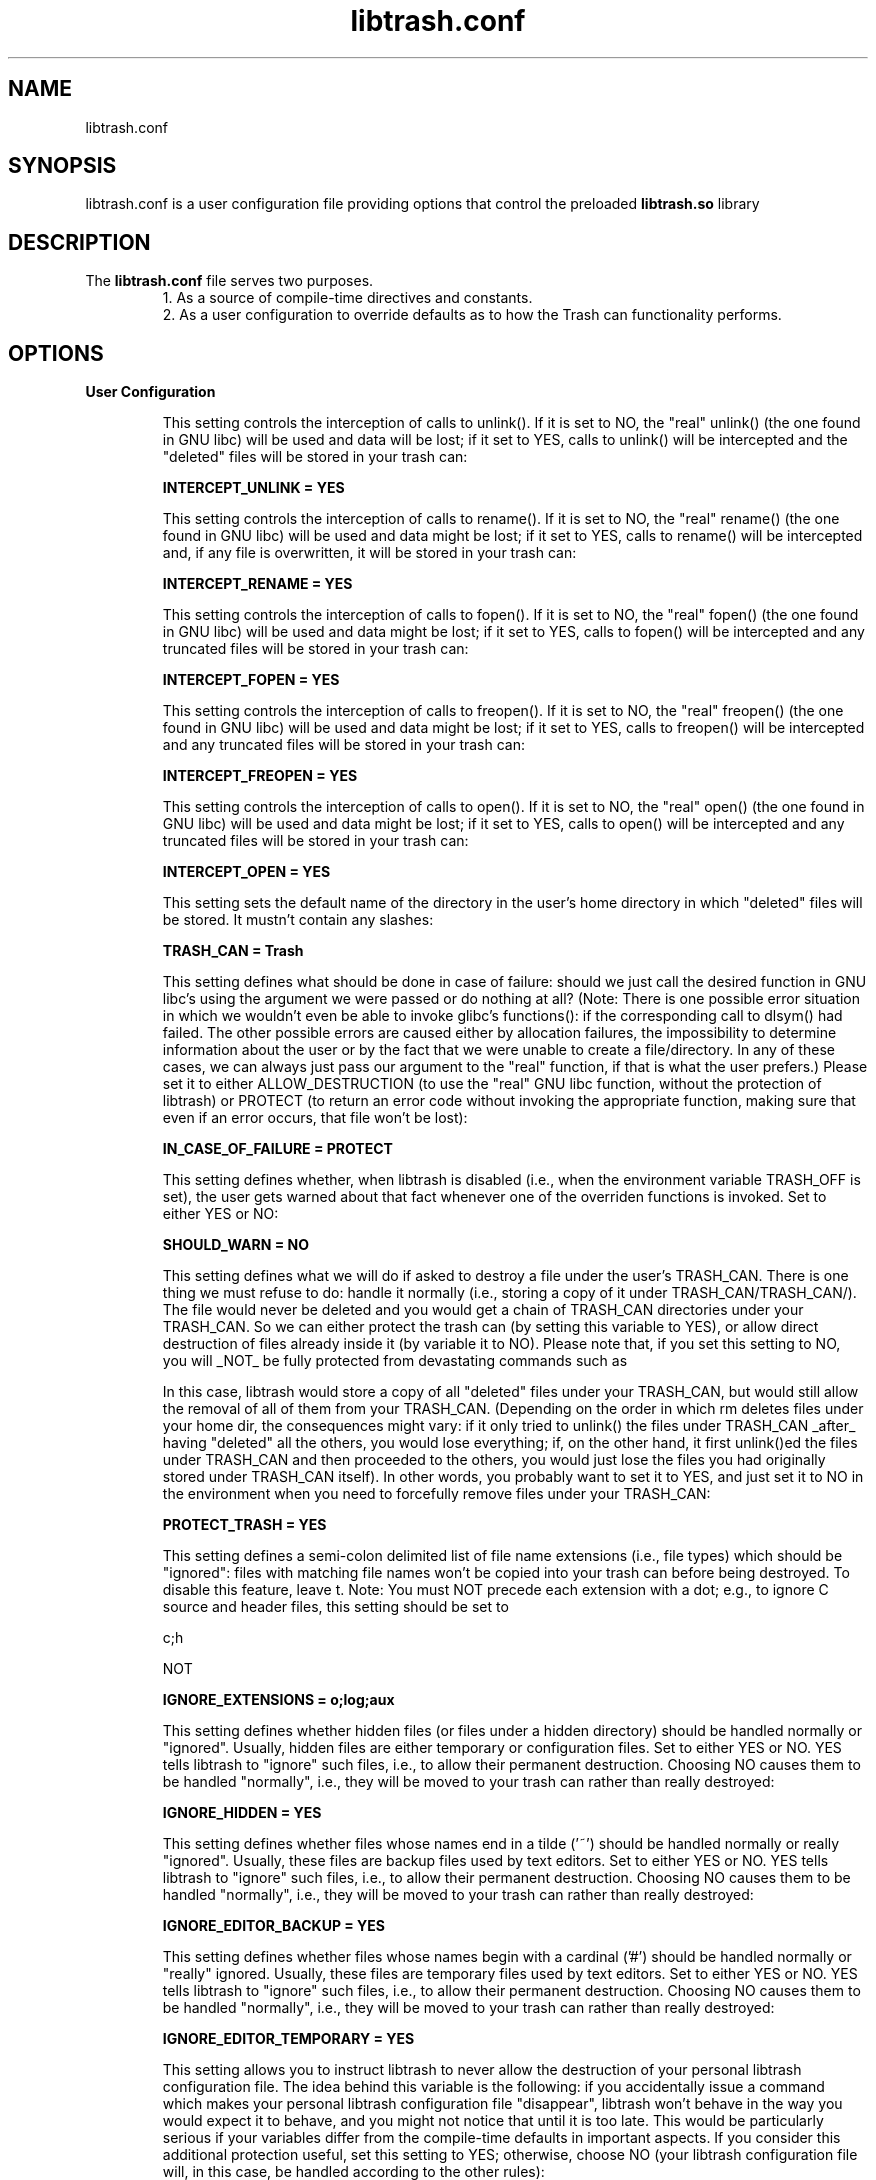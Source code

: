 .TH libtrash.conf 5 2024-01 "Linux"

.SH NAME
libtrash.conf
.SH SYNOPSIS
libtrash.conf is a user configuration file providing options that control the
preloaded
.B libtrash.so
library
.SH DESCRIPTION
The
.B libtrash.conf
file serves two purposes.
.br
.RS
1. As a source of compile-time directives and constants.
.br
2. As a user configuration to override defaults as to how the Trash can functionality performs.
.RE
.SH OPTIONS
.B User Configuration

.RS
This setting controls the interception of calls to unlink(). If it is
set to NO, the "real" unlink() (the one found in GNU libc) will be
used and data will be lost; if it set to YES, calls to unlink() will be
intercepted and the "deleted" files will be stored in your trash can:

.B INTERCEPT_UNLINK = YES

This setting controls the interception of calls to rename(). If it is
set to NO, the "real" rename() (the one found in GNU libc) will be
used and data might be lost; if it set to YES, calls to rename() will
be intercepted and, if any file is overwritten, it will be stored in
your trash can:

.B INTERCEPT_RENAME = YES

This setting controls the interception of calls to fopen(). If it is
set to NO, the "real" fopen() (the one found in GNU libc) will be
used and data might be lost; if it set to YES, calls to fopen() will be
intercepted and any truncated files will be stored in your trash can:

.B INTERCEPT_FOPEN = YES

This setting controls the interception of calls to freopen(). If it is
set to NO, the "real" freopen() (the one found in GNU libc) will be
used and data might be lost; if it set to YES, calls to freopen() will
be intercepted and any truncated files will be stored in your trash
can:

.B INTERCEPT_FREOPEN = YES

This setting controls the interception of calls to open(). If it is
set to NO, the "real" open() (the one found in GNU libc) will be used
and data might be lost; if it set to YES, calls to open() will be
intercepted and any truncated files will be stored in your trash can:

.B INTERCEPT_OPEN = YES

This setting sets the default name of the directory in the user's home
directory in which "deleted" files will be stored. It mustn't contain
any slashes:

.B TRASH_CAN = Trash

This setting defines what should be done in case of failure: should we
just call the desired function in GNU libc's using the argument we
were passed or do nothing at all? (Note: There is one possible error
situation in which we wouldn't even be able to invoke glibc's
functions(): if the corresponding call to dlsym() had failed. The
other possible errors are caused either by allocation failures, the
impossibility to determine information about the user or by the fact
that we were unable to create a file/directory. In any of these cases,
we can always just pass our argument to the "real" function, if that
is what the user prefers.) Please set it to either ALLOW_DESTRUCTION
(to use the "real" GNU libc function, without the protection of
libtrash) or PROTECT (to return an error code without invoking the
appropriate function, making sure that even if an error occurs, that
file won't be lost):

.B IN_CASE_OF_FAILURE = PROTECT

This setting defines whether, when libtrash is disabled (i.e., when
the environment variable TRASH_OFF is set), the user gets warned
about that fact whenever one of the overriden functions is invoked.
Set to either YES or NO:

.B SHOULD_WARN = NO

This setting defines what we will do if asked to destroy a file under
the user's TRASH_CAN. There is one thing we must refuse to do: handle
it normally (i.e., storing a copy of it under TRASH_CAN/TRASH_CAN/).
The file would never be deleted and you would get a chain of TRASH_CAN
directories under your TRASH_CAN. So we can either protect the trash
can (by setting this variable to YES), or allow direct destruction of
files already inside it (by variable it to NO). Please note that, if
you set this setting to NO, you will _NOT_ be fully protected from
devastating commands such as

'rm -rf *'

In this case, libtrash would store a copy of all "deleted" files under
your TRASH_CAN, but would still allow the removal of all of them from
your TRASH_CAN. (Depending on the order in which rm deletes files
under your home dir, the consequences might vary: if it only tried to
unlink() the files under TRASH_CAN _after_ having "deleted" all the
others, you would lose everything; if, on the other hand, it first
unlink()ed the files under TRASH_CAN and then proceeded to the others,
you would just lose the files you had originally stored under
TRASH_CAN itself). In other words, you probably want to set it to YES,
and just set it to NO in the environment when you need to forcefully
remove files under your TRASH_CAN:

.B PROTECT_TRASH = YES

This setting defines a semi-colon delimited list of file name
extensions (i.e., file types) which should be "ignored": files with
matching file names won't be copied into your trash can before being
destroyed. To disable this feature, leave t. Note: You must NOT
precede each extension with a dot; e.g., to ignore C source and header
files, this setting should be set to

c;h

NOT

.c;.h

.B IGNORE_EXTENSIONS = o;log;aux

This setting defines whether hidden files (or files under a hidden
directory) should be handled normally or "ignored". Usually, hidden
files are either temporary or configuration files. Set to either YES
or NO. YES tells libtrash to "ignore" such files, i.e., to allow their
permanent destruction. Choosing NO causes them to be handled
"normally", i.e., they will be moved to your trash can rather than
really destroyed:

.B IGNORE_HIDDEN = YES

This setting defines whether files whose names end in a tilde ('~')
should be handled normally or really "ignored". Usually, these files
are backup files used by text editors. Set to either YES or NO. YES
tells libtrash to "ignore" such files, i.e., to allow their permanent
destruction. Choosing NO causes them to be handled "normally", i.e.,
they will be moved to your trash can rather than really destroyed:

.B IGNORE_EDITOR_BACKUP = YES

This setting defines whether files whose names begin with a cardinal
('#') should be handled normally or "really" ignored. Usually, these
files are temporary files used by text editors. Set to either YES or
NO. YES tells libtrash to "ignore" such files, i.e., to allow their
permanent destruction. Choosing NO causes them to be handled
"normally", i.e., they will be moved to your trash can rather than
really destroyed:

.B IGNORE_EDITOR_TEMPORARY = YES

This setting allows you to instruct libtrash to never allow the
destruction of your personal libtrash configuration file. The idea
behind this variable is the following: if you accidentally issue a
command which makes your personal libtrash configuration file
"disappear", libtrash won't behave in the way you would expect it to
behave, and you might not notice that until it is too late. This would
be particularly serious if your variables differ from the compile-time
defaults in important aspects. If you consider this additional
protection useful, set this setting to YES; otherwise, choose NO (your
libtrash configuration file will, in this case, be handled according
to the other rules):

.B LIBTRASH_CONFIG_FILE_UNREMOVABLE = YES

This setting determines whether requests by users which would cause
the destruction of a file outside of their home directory are
intercepted, i.e., if such files are moved to the user's trash can or
really destroyed. Of course, any of these things will only happen if
the user has sufficient permissions. If you set this variable to YES,
you should take a look at TRASH_SYSTEM_ROOT below. An example: Alice
tries to unlink() / common / latest-news.txt. If you set
GLOBAL_PROTECTION to YES, / common / latest-news.txt will be moved to
/ home / alice / Trash / SYSTEM_ROOT / common / latest-news.txt,
assuming that TRASH_SYSTEM_ROOT is set to SYSTEM_ROOT. If
GLOBAL_PROTECTION had the value NO, / common / latest-news.txt would
be unlink()ed using glibc's unlink(), and no copy would be stored in
Alice's TRASH_CAN. If Alice lacked write-permission to that directory
in the first place, her request would naturally fail.

NOTES:

1- This _DOESN'T_ apply to requests which would destroy files under
one of the "protected" directories listed in UNREMOVABLE_DIRS: if the
super user lists /lib in unremovable_dirs, and sets GLOBAL_PROTECTION,
trying to unlink(), e.g., /lib/libc.so.6 will still fail: the original
file (actually, it is a symlink) will be left in the same place, and
it won't be copied to her TRASH_CAN. If GLOBAL_PROTECTION hadn't been
set, exactly the same thing would have happened: this request would
have been ignored. Summary: UNREMOVABLE_DIRS takes precedence over
GLOBAL_PROTECTION.

2- Files under TEMPORARY_DIRS are always ignored: e.g., requests to
unlink() files under these dirs are passed on to glibc's unlink()
independently of the value of GLOBAL_PROTECTION. It doesn't make any
sense to allow storing back-up copies of temporary files; besides,
this would make your TRASH_CAN unbrowsable due to the quantity of
litter (pun intended).

3- If you set GLOBAL_PROTECTION to YES, and then proceed to delete a
file on a partition or file system different from the one on which
your home directory resides, the file will be _copied_ byte-after-byte
to your trash can. If the file is very large (e.g., ISO images), that
operation will take some time.

.B GLOBAL_PROTECTION = YES

This setting sets the default name of the directory under TRASH_CAN
which will serve as "root" of the file system if you have set
GLOBAL_PROTECTION above (if GLOBAL_PROTECTION is set to NO, this value
is ignored). E.g.: if you set this setting to SYSTEM_ROOT, and
GLOBAL_PROTECTION is set to YES, trying to unlink()
/common/interesting-stuff/important.html will result in a copy of the
deleted file in / (YOUR_HOME_DIR) / (YOUR_TRASH_CAN) / SYSTEM_ROOT /
common / interesting-stuff / important.html. Just like TRASH_CAN, it
musn't contain any slashes - it should be a plain directory name:

.B TRASH_SYSTEM_ROOT = SYSTEM_ROOT

This variable defines a list of directories under which no files will
ever be destroyed by the user running a program under libtrash. They
won't be transferred to the user's TRASH_CAN: these requests are
simply ignored and an error code is returned after each call to the
"wrapped" functions.

NOTES:

1- Each user can choose her own list of "untouchable" dirs.

2- root can use this variable to prevent catastrophic events which
would render a system unusable, e.g., "rm -r /". Leave this setting
empty (i.e., enter a newline after the equal sign) if you don't need
this feature. Otherwise, fill in a semi-colon separated list of
directories. A list of system directories which will prevent root
from seriously damaging the system is provided as an alternative.

3- Directories can be easily removed from this list at run-time
through the use of the UNCOVER_DIRS environment variable (see
below).

.B UNREMOVABLE_DIRS=/bin;/boot;/dev;/etc;/lib;/lib64;/opt;/sbin;/usr

This is a convenience configuration variable: it simply instructs
libtrash to temporarily remove the listed directory(ies) from the
UNREMOVABLE_DIRS variable. Additionally, it can also be used to
override PROTECT_TRASH from the command line, so that you can
permanently destroy files in your trash can without having to
completely disable libtrash during that interval. I came up with this
idea when I noticed that, more often than not, whenever I issued a
command as root I was prefixing it with either "TRASH_OFF=YES" or
"UNREMOVABLE_DIRS=''", because it would typically try either to
perform changes in one of the UNREMOVABLE_DIRS or to permanently
remove files from my trash can. For that reason, you can now easily
remove the directory(ies) you are updating from UNREMOVABLE_DIRS
without completely disabling libtrash.

Notes:

1- Since this variable lists exceptions to UNREMOVABLE_DIRS, it is
empty by default and can't be set in the personal configuration file:
it is meant to be used only at the command line (e.g.,
"UNCOVER_DIRS=/usr/ rm /usr/foo").

2- You can set UNCOVER_DIRS to one or more subdirectories of a (higher
level) directory listed in UNREMOVABLE_DIRS. This means that if you
have set UNREMOVABLE_DIRS to /abc, and wish to delete everything
beneath /abc/def/, you can use the command "UNCOVER_DIRS=/abc/def rm
-R /abc/def" -- you only need to "uncover" what you wish to destroy or
modify.

3- The format is the same as for UNREMOVABLE_DIRS: semi-colon
separated list of directories, without any white-space in the middle
and without quotes. To override PROTECT_TRASH, just list the path to
your trash can.

4- AGAIN: (i) Leave UNCOVER_DIRS empty in this file. (ii) Don't set
UNCOVER_DIRS in your personal configuration file. ==> (iii) Use it
only as an environment variable.

.B UNCOVER_DIRS =

This setting sets a list of directories under which temporary files
are created. We always destroy files under any of these directories.
This must be a semi-colon separated list of directories. Leave this
setting empty (i.e., enter a newline after the equal sign) if you
don't need/want this exception:

.B TEMPORARY_DIRS = /run;/tmp;/var

This setting defines a list of directories inside each user's home
directory under which temporary files are created. We always destroy
files under any of these directories. This must be a semi-colon
separated list of directory names *relative to the users' home dirs*,
and with no leading or trailing slashes. Leave this setting empty
(i.e., enter a newline after the equal sign) if you don't need/want
this exception.

Example: setting

.B USER_TEMPORARY_DIRS = temp

will lead to the permanent destruction of deleted files beneath
/root/temp, /home/user1/temp, /home/user2/temp, etc..., which might
be useful if some program creates temporary files in /{$HOME}/temp
whenever it is run.

.B USER_TEMPORARY_DIRS =

This setting sets a list of directories under which files are really
destroyed, exactly like what happens in the directories listed in
TEMPORARY_DIRS. The only difference is that this variable is meant to
be used to prevent files on removable media (e.g., floppies, CD-RW,
etc) from having a copy of themselves "saved" in your trash can if
GLOBAL_PROTECTION is set. It is enabled by default, since I suppose
that for most people saving back-up copies of files destroyed on a
removable medium doesn't make a lot of sense. For that reason, and to
prevent those unnecessary copies from being made, fill in a semi-colon
separated list of directories which are used as mount points for
removable media in your system. If you wish to have that extra level
of protection enabled, just leave this variable unset (i.e., enter a
newline after the equal sign) - and don't forget to enable
GLOBAL_PROTECTION, of course):

NOTE: This variable is ignored if global_protection is disabled.

.B REMOVABLE_MEDIA_MOUNT_POINTS = /cdrom;/media;/mnt

This setting is meant to allow certain programs to function correctly
while libtrash is enabled. More specifically, it can be used to create
a list of "exceptions": files which would normally be considered
unremovable lose their protection if listed here. This is important
because some programs might need to delete files in UNREMOVABLE_DIRS;
e.g., the commands mount/umount need to create/delete a lock file in
/etc, while it is usually a good idea to mark /etc as unremovable. You
can also use this variable to make libtrash work from /etc/ld.so.preload
without interfering with your boot/shutdown procedure.

Notes:

1) Use a semi-colon separated list, no white-space between items.

2) Not only files with a path listed in EXCEPTIONS lose their
protection; any file with a path *starting* with one of the paths
listed here loses its protection (eg, both /usr/abcd and /usr/abc/d
will lose their protection if /use/abc is listed here). This is a
feature -- not a bug -- so that mount can delete any file with a name
starting with /etc/mtab.

.B EXCEPTIONS = /etc/mtab;/etc/resolv.conf;/etc/adjtime;/etc/upsstatus;/etc/dhcpc

Files which match this regular expression will be ignored.

WARNING:
In the configuration file used at compile time all backslashes MUST be
double, but in the personal configuration files they MUST NOT be double.
(This is due to the fact that the C compiler interprets the backslash as
an escape character.)

.B IGNORE_RE =

The following setting can only be defined at run-time in your personal libtrash
configuration file. Setting it at compile-time will produce NO EFFECT.

Files which are greater than PRESERVE_FILES_LARGER_THAN will always be left untouched

If this value is set, then all operations that would delete a file larger
than PRESERVE_FILES_LARGER_THAN will fail with an error.

Value must be an integer immediately followed by M, m, G or g.
This suffix is NOT optional.

Example:

.B PRESERVE_FILES_LARGER_THAN = 1G
.RS
means trying to delete any file larger  than 1 gigabyte will fail
.RE
.B PRESERVE_FILES_LARGER_THAN = 500M
.RS
means attempts to delete any file larger than 500 megabytes will fail
.RE

If you enable this setting and wish to circumvent it, you can use TRASH_OFF=YES.

.RE

.BR "Compile time Configuration"

.RS
stderr or run silently. You should either leave it set to NO (to
disable the messages) or change NO to YES (to have libtrash print
these messages) if you suspect something isn't working as it should:

.B DEBUG = NO

This setting specifies the name (WITHOUT a leading slash) of the
user-specific, personal configuration file:

.B PERSONAL_CONF_FILE = .libtrash

String printed to stderr if SHOULD_WARN (see below) is set to YES:

.B WARNING_STRING = Remember that libtrash is disabled.
.RE
